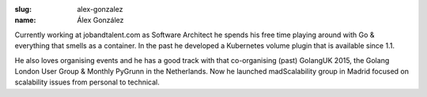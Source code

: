 :slug: alex-gonzalez
:name: Álex González

Currently working at jobandtalent.com as Software Architect he spends his free time playing around with Go & everything that smells as a container. In the past he developed a Kubernetes volume plugin that is available since 1.1.

He also loves organising events and he has a good track with that co-organising (past) GolangUK 2015, the Golang London User Group & Monthly PyGrunn in the Netherlands. Now he launched madScalability group in Madrid focused on scalability issues from personal to technical.
